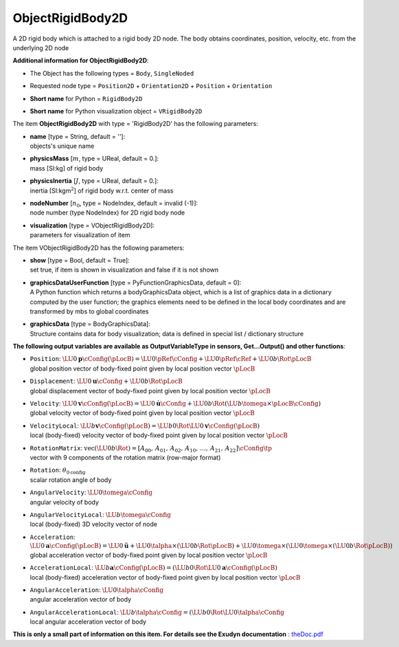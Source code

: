 

.. _sec-item-objectrigidbody2d:

ObjectRigidBody2D
=================

A 2D rigid body which is attached to a rigid body 2D node. The body obtains coordinates, position, velocity, etc. from the underlying 2D node

\ **Additional information for ObjectRigidBody2D**\ :

* | The Object has the following types = \ ``Body``\ , \ ``SingleNoded``\ 
* | Requested node type = \ ``Position2D``\  + \ ``Orientation2D``\  + \ ``Position``\  + \ ``Orientation``\ 
* | \ **Short name**\  for Python = \ ``RigidBody2D``\ 
* | \ **Short name**\  for Python visualization object = \ ``VRigidBody2D``\ 


The item \ **ObjectRigidBody2D**\  with type = 'RigidBody2D' has the following parameters:

* | **name** [type = String, default = '']:
  | objects's unique name
* | **physicsMass** [\ :math:`m`\ , type = UReal, default = 0.]:
  | mass [SI:kg] of rigid body
* | **physicsInertia** [\ :math:`J`\ , type = UReal, default = 0.]:
  | inertia [SI:kgm\ :math:`^2`\ ] of rigid body w.r.t. center of mass
* | **nodeNumber** [\ :math:`n_0`\ , type = NodeIndex, default = invalid (-1)]:
  | node number (type NodeIndex) for 2D rigid body node
* | **visualization** [type = VObjectRigidBody2D]:
  | parameters for visualization of item



The item VObjectRigidBody2D has the following parameters:

* | **show** [type = Bool, default = True]:
  | set true, if item is shown in visualization and false if it is not shown
* | **graphicsDataUserFunction** [type = PyFunctionGraphicsData, default =  0]:
  | A Python function which returns a bodyGraphicsData object, which is a list of graphics data in a dictionary computed by the user function; the graphics elements need to be defined in the local body coordinates and are transformed by mbs to global coordinates
* | **graphicsData** [type = BodyGraphicsData]:
  | Structure contains data for body visualization; data is defined in special list / dictionary structure



\ **The following output variables are available as OutputVariableType in sensors, Get...Output() and other functions**\ :

* | ``Position``\ : \ :math:`\LU{0}{{\mathbf{p}}}\cConfig(\pLocB) = \LU{0}{\pRef}\cConfig + \LU{0}{\pRef}\cRef + \LU{0b}{\Rot}\pLocB`\ 
  | global position vector of body-fixed point given by local position vector \ :math:`\pLocB`\ 
* | ``Displacement``\ : \ :math:`\LU{0}{{\mathbf{u}}}\cConfig + \LU{0b}{\Rot}\pLocB`\ 
  | global displacement vector of body-fixed point given by local position vector \ :math:`\pLocB`\ 
* | ``Velocity``\ : \ :math:`\LU{0}{{\mathbf{v}}}\cConfig(\pLocB) = \LU{0}{\dot{\mathbf{u}}}\cConfig + \LU{0b}{\Rot}(\LU{b}{\tomega} \times \pLocB\cConfig)`\ 
  | global velocity vector of body-fixed point given by local position vector \ :math:`\pLocB`\ 
* | ``VelocityLocal``\ : \ :math:`\LU{b}{{\mathbf{v}}}\cConfig(\pLocB) = \LU{b0}{\Rot} \LU{0}{{\mathbf{v}}}\cConfig(\pLocB)`\ 
  | local (body-fixed) velocity vector of body-fixed point given by local position vector \ :math:`\pLocB`\ 
* | ``RotationMatrix``\ : \ :math:`\mathrm{vec}(\LU{0b}{\Rot})=[A_{00},\,A_{01},\,A_{02},\,A_{10},\,\ldots,\,A_{21},\,A_{22}]\cConfig\tp`\ 
  | vector with 9 components of the rotation matrix (row-major format)
* | ``Rotation``\ : \ :math:`\theta_{0\mathrm{config}}`\ 
  | scalar rotation angle of body
* | ``AngularVelocity``\ : \ :math:`\LU{0}{\tomega}\cConfig`\ 
  | angular velocity of body
* | ``AngularVelocityLocal``\ : \ :math:`\LU{b}{\tomega}\cConfig`\ 
  | local (body-fixed) 3D velocity vector of node
* | ``Acceleration``\ : \ :math:`\LU{0}{{\mathbf{a}}}\cConfig(\pLocB) = \LU{0}{\ddot{\mathbf{u}}} + \LU{0}{\talpha} \times (\LU{0b}{\Rot} \pLocB) +  \LU{0}{\tomega} \times ( \LU{0}{\tomega} \times(\LU{0b}{\Rot} \pLocB))`\ 
  | global acceleration vector of body-fixed point given by local position vector \ :math:`\pLocB`\ 
* | ``AccelerationLocal``\ : \ :math:`\LU{b}{{\mathbf{a}}}\cConfig(\pLocB) = (\LU{b0}{\Rot} \LU{0}{{\mathbf{a}}}\cConfig(\pLocB)`\ 
  | local (body-fixed) acceleration vector of body-fixed point given by local position vector \ :math:`\pLocB`\ 
* | ``AngularAcceleration``\ : \ :math:`\LU{0}{\talpha}\cConfig`\ 
  | angular acceleration vector of body
* | ``AngularAccelerationLocal``\ : \ :math:`\LU{b}{\talpha}\cConfig = (\LU{b0}{\Rot} \LU{0}{\talpha}\cConfig`\ 
  | local angular acceleration vector of body




\ **This is only a small part of information on this item. For details see the Exudyn documentation** : `theDoc.pdf <https://github.com/jgerstmayr/EXUDYN/blob/master/docs/theDoc/theDoc.pdf>`_ 


